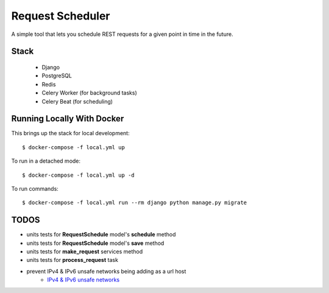 Request Scheduler
==================

A simple tool that lets you schedule REST requests for a given point in time in the future.


Stack
-------------
  - Django
  - PostgreSQL
  - Redis
  - Celery Worker (for background tasks)
  - Celery Beat (for scheduling)

Running Locally With Docker
-------------

This brings up the stack for local development::

    $ docker-compose -f local.yml up

To run in a detached mode::

    $ docker-compose -f local.yml up -d

To run commands::

    $ docker-compose -f local.yml run --rm django python manage.py migrate


TODOS
-------------
- units tests for **RequestSchedule** model's **schedule** method
- units tests for **RequestSchedule** model's **save** method
- units tests for **make_request** services method
- units tests for **process_request** task
- prevent IPv4 & IPv6 unsafe networks being adding as a url host
    - `IPv4 & IPv6 unsafe networks <https://github.com/crunch-io/requests-safe#ipv4-unsafe-networks>`_
